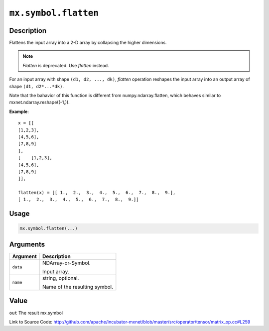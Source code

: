 .. raw:: html



``mx.symbol.flatten``
==========================================

Description
----------------------

Flattens the input array into a 2-D array by collapsing the higher dimensions.

.. note:: `Flatten` is deprecated. Use `flatten` instead.

For an input array with shape ``(d1, d2, ..., dk)``, `flatten` operation reshapes
the input array into an output array of shape ``(d1, d2*...*dk)``.

Note that the bahavior of this function is different from numpy.ndarray.flatten,
which behaves similar to mxnet.ndarray.reshape((-1,)).

**Example**::
	 
	 x = [[
	 [1,2,3],
	 [4,5,6],
	 [7,8,9]
	 ],
	 [    [1,2,3],
	 [4,5,6],
	 [7,8,9]
	 ]],
	 
	 flatten(x) = [[ 1.,  2.,  3.,  4.,  5.,  6.,  7.,  8.,  9.],
	 [ 1.,  2.,  3.,  4.,  5.,  6.,  7.,  8.,  9.]]
	 
	 
	 

Usage
----------

.. code:: r

	mx.symbol.flatten(...)

Arguments
------------------

+----------------------------------------+------------------------------------------------------------+
| Argument                               | Description                                                |
+========================================+============================================================+
| ``data``                               | NDArray-or-Symbol.                                         |
|                                        |                                                            |
|                                        | Input array.                                               |
+----------------------------------------+------------------------------------------------------------+
| ``name``                               | string, optional.                                          |
|                                        |                                                            |
|                                        | Name of the resulting symbol.                              |
+----------------------------------------+------------------------------------------------------------+

Value
----------

``out`` The result mx.symbol


Link to Source Code: http://github.com/apache/incubator-mxnet/blob/master/src/operator/tensor/matrix_op.cc#L259


.. disqus::
   :disqus_identifier: mx.symbol.flatten
